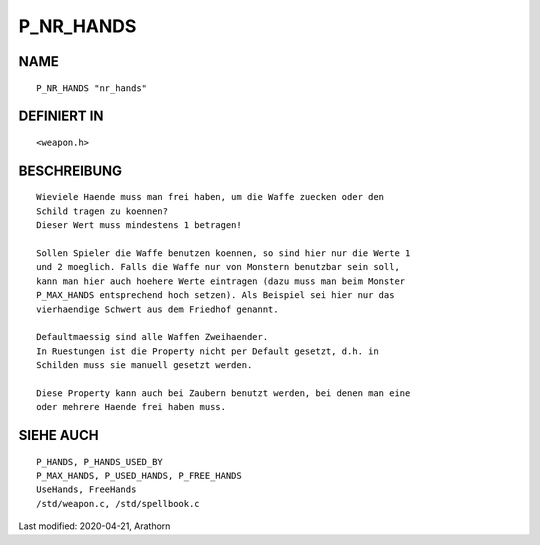 P_NR_HANDS
==========

NAME
----
::

     P_NR_HANDS "nr_hands"

DEFINIERT IN
------------
::

     <weapon.h>

BESCHREIBUNG
------------
::

     Wieviele Haende muss man frei haben, um die Waffe zuecken oder den
     Schild tragen zu koennen?
     Dieser Wert muss mindestens 1 betragen!

     Sollen Spieler die Waffe benutzen koennen, so sind hier nur die Werte 1
     und 2 moeglich. Falls die Waffe nur von Monstern benutzbar sein soll,
     kann man hier auch hoehere Werte eintragen (dazu muss man beim Monster
     P_MAX_HANDS entsprechend hoch setzen). Als Beispiel sei hier nur das
     vierhaendige Schwert aus dem Friedhof genannt.

     Defaultmaessig sind alle Waffen Zweihaender.
     In Ruestungen ist die Property nicht per Default gesetzt, d.h. in 
     Schilden muss sie manuell gesetzt werden.

     Diese Property kann auch bei Zaubern benutzt werden, bei denen man eine
     oder mehrere Haende frei haben muss.

SIEHE AUCH
----------
::

     P_HANDS, P_HANDS_USED_BY
     P_MAX_HANDS, P_USED_HANDS, P_FREE_HANDS
     UseHands, FreeHands
     /std/weapon.c, /std/spellbook.c


Last modified: 2020-04-21, Arathorn

